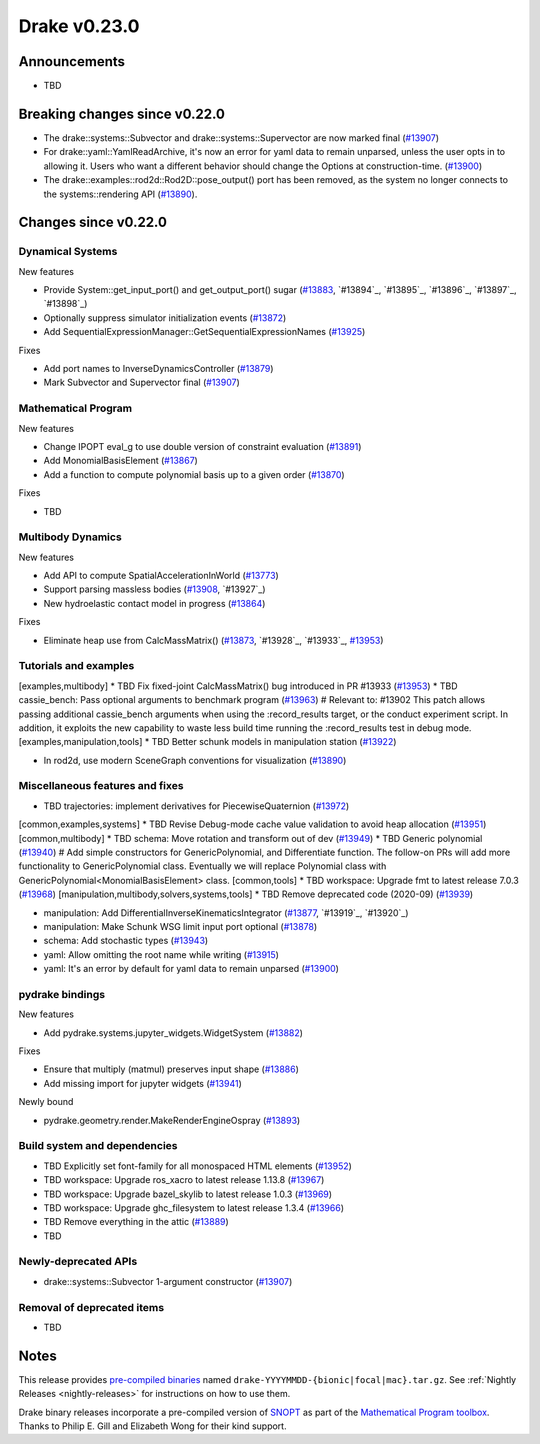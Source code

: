 *************
Drake v0.23.0
*************

Announcements
-------------

* TBD

Breaking changes since v0.22.0
------------------------------

* The drake::systems::Subvector and drake::systems::Supervector are now marked
  final (`#13907`_)
* For drake::yaml::YamlReadArchive, it's now an error for yaml data to remain
  unparsed, unless the user opts in to allowing it. Users who want a different
  behavior should change the Options at construction-time. (`#13900`_)
* The drake::examples::rod2d::Rod2D::pose_output() port has been removed, as
  the system no longer connects to the systems::rendering API (`#13890`_).

Changes since v0.22.0
---------------------

Dynamical Systems
~~~~~~~~~~~~~~~~~

.. <relnotes for systems go here>

New features

* Provide System::get_input_port() and get_output_port() sugar (`#13883`_, `#13894`_, `#13895`_, `#13896`_, `#13897`_, `#13898`_)
* Optionally suppress simulator initialization events (`#13872`_)
* Add SequentialExpressionManager::GetSequentialExpressionNames (`#13925`_)

Fixes

* Add port names to InverseDynamicsController (`#13879`_)
* Mark Subvector and Supervector final (`#13907`_)

Mathematical Program
~~~~~~~~~~~~~~~~~~~~

.. <relnotes for solvers go here>

New features

* Change IPOPT eval_g to use double version of constraint evaluation (`#13891`_)
* Add MonomialBasisElement (`#13867`_)
* Add a function to compute polynomial basis up to a given order (`#13870`_)

Fixes

* TBD

Multibody Dynamics
~~~~~~~~~~~~~~~~~~

.. <relnotes for geometry,multibody go here>

New features

* Add API to compute SpatialAccelerationInWorld (`#13773`_)
* Support parsing massless bodies (`#13908`_, `#13927`_)
* New hydroelastic contact model in progress (`#13864`_)

Fixes

* Eliminate heap use from CalcMassMatrix() (`#13873`_, `#13928`_, `#13933`_, `#13953`_)

Tutorials and examples
~~~~~~~~~~~~~~~~~~~~~~

.. <relnotes for examples,tutorials go here>
[examples,multibody] * TBD Fix fixed-joint CalcMassMatrix() bug introduced in PR #13933 (`#13953`_)
* TBD cassie_bench: Pass optional arguments to benchmark program (`#13963`_)  # Relevant to: #13902 This patch allows passing additional cassie_bench arguments when using the :record_results target, or the conduct experiment script. In addition, it exploits the new capability to waste less build time running the :record_results test in debug mode.
[examples,manipulation,tools] * TBD Better schunk models in manipulation station (`#13922`_)

* In rod2d, use modern SceneGraph conventions for visualization (`#13890`_)

Miscellaneous features and fixes
~~~~~~~~~~~~~~~~~~~~~~~~~~~~~~~~

.. <relnotes for common,math,lcm,lcmtypes,manipulation,perception go here>
* TBD trajectories:  implement derivatives for PiecewiseQuaternion (`#13972`_)
[common,examples,systems] * TBD Revise Debug-mode cache value validation to avoid heap allocation (`#13951`_)
[common,multibody] * TBD schema: Move rotation and transform out of dev (`#13949`_)
* TBD Generic polynomial (`#13940`_)  # Add simple constructors for GenericPolynomial, and Differentiate function. The follow-on PRs will add more functionality to GenericPolynomial class. Eventually we will replace Polynomial class with GenericPolynomial<MonomialBasisElement> class.
[common,tools] * TBD workspace: Upgrade fmt to latest release 7.0.3 (`#13968`_)
[manipulation,multibody,solvers,systems,tools] * TBD Remove deprecated code (2020-09) (`#13939`_)

* manipulation: Add DifferentialInverseKinematicsIntegrator (`#13877`_, `#13919`_, `#13920`_)
* manipulation: Make Schunk WSG limit input port optional (`#13878`_)
* schema: Add stochastic types (`#13943`_)
* yaml: Allow omitting the root name while writing (`#13915`_)
* yaml: It's an error by default for yaml data to remain unparsed (`#13900`_)

pydrake bindings
~~~~~~~~~~~~~~~~

.. <relnotes for bindings go here>

New features

* Add pydrake.systems.jupyter_widgets.WidgetSystem (`#13882`_)

Fixes

* Ensure that multiply (matmul) preserves input shape (`#13886`_)
* Add missing import for jupyter widgets (`#13941`_)

Newly bound

* pydrake.geometry.render.MakeRenderEngineOspray (`#13893`_)

Build system and dependencies
~~~~~~~~~~~~~~~~~~~~~~~~~~~~~

.. <relnotes for attic,cmake,doc,setup,third_party,tools go here>
* TBD Explicitly set font-family for all monospaced HTML elements (`#13952`_)
* TBD workspace: Upgrade ros_xacro to latest release 1.13.8 (`#13967`_)
* TBD workspace: Upgrade bazel_skylib to latest release 1.0.3 (`#13969`_)
* TBD workspace: Upgrade ghc_filesystem to latest release 1.3.4 (`#13966`_)
* TBD Remove everything in the attic (`#13889`_)
* TBD

Newly-deprecated APIs
~~~~~~~~~~~~~~~~~~~~~

* drake::systems::Subvector 1-argument constructor (`#13907`_)

Removal of deprecated items
~~~~~~~~~~~~~~~~~~~~~~~~~~~

* TBD

Notes
-----

This release provides `pre-compiled binaries
<https://github.com/RobotLocomotion/drake/releases/tag/v0.23.0>`__ named
``drake-YYYYMMDD-{bionic|focal|mac}.tar.gz``. See :ref:`Nightly Releases
<nightly-releases>` for instructions on how to use them.

Drake binary releases incorporate a pre-compiled version of `SNOPT
<https://ccom.ucsd.edu/~optimizers/solvers/snopt/>`__ as part of the
`Mathematical Program toolbox
<https://drake.mit.edu/doxygen_cxx/group__solvers.html>`__. Thanks to
Philip E. Gill and Elizabeth Wong for their kind support.

.. <begin issue links>
.. _#13773: https://github.com/RobotLocomotion/drake/pull/13773
.. _#13864: https://github.com/RobotLocomotion/drake/pull/13864
.. _#13867: https://github.com/RobotLocomotion/drake/pull/13867
.. _#13870: https://github.com/RobotLocomotion/drake/pull/13870
.. _#13872: https://github.com/RobotLocomotion/drake/pull/13872
.. _#13873: https://github.com/RobotLocomotion/drake/pull/13873
.. _#13877: https://github.com/RobotLocomotion/drake/pull/13877
.. _#13878: https://github.com/RobotLocomotion/drake/pull/13878
.. _#13879: https://github.com/RobotLocomotion/drake/pull/13879
.. _#13882: https://github.com/RobotLocomotion/drake/pull/13882
.. _#13883: https://github.com/RobotLocomotion/drake/pull/13883
.. _#13886: https://github.com/RobotLocomotion/drake/pull/13886
.. _#13889: https://github.com/RobotLocomotion/drake/pull/13889
.. _#13890: https://github.com/RobotLocomotion/drake/pull/13890
.. _#13891: https://github.com/RobotLocomotion/drake/pull/13891
.. _#13893: https://github.com/RobotLocomotion/drake/pull/13893
.. _#13900: https://github.com/RobotLocomotion/drake/pull/13900
.. _#13907: https://github.com/RobotLocomotion/drake/pull/13907
.. _#13908: https://github.com/RobotLocomotion/drake/pull/13908
.. _#13915: https://github.com/RobotLocomotion/drake/pull/13915
.. _#13922: https://github.com/RobotLocomotion/drake/pull/13922
.. _#13925: https://github.com/RobotLocomotion/drake/pull/13925
.. _#13939: https://github.com/RobotLocomotion/drake/pull/13939
.. _#13940: https://github.com/RobotLocomotion/drake/pull/13940
.. _#13941: https://github.com/RobotLocomotion/drake/pull/13941
.. _#13943: https://github.com/RobotLocomotion/drake/pull/13943
.. _#13949: https://github.com/RobotLocomotion/drake/pull/13949
.. _#13951: https://github.com/RobotLocomotion/drake/pull/13951
.. _#13952: https://github.com/RobotLocomotion/drake/pull/13952
.. _#13953: https://github.com/RobotLocomotion/drake/pull/13953
.. _#13963: https://github.com/RobotLocomotion/drake/pull/13963
.. _#13966: https://github.com/RobotLocomotion/drake/pull/13966
.. _#13967: https://github.com/RobotLocomotion/drake/pull/13967
.. _#13968: https://github.com/RobotLocomotion/drake/pull/13968
.. _#13969: https://github.com/RobotLocomotion/drake/pull/13969
.. _#13972: https://github.com/RobotLocomotion/drake/pull/13972
.. <end issue links>

..
  Current oldest_commit 0de592fdd53d55132b45a7a7c86b979a99f561e4 (exclusive).
  Current newest_commit eff4185cd5600b017bfe50edcc0ff81864ca700b (inclusive).
